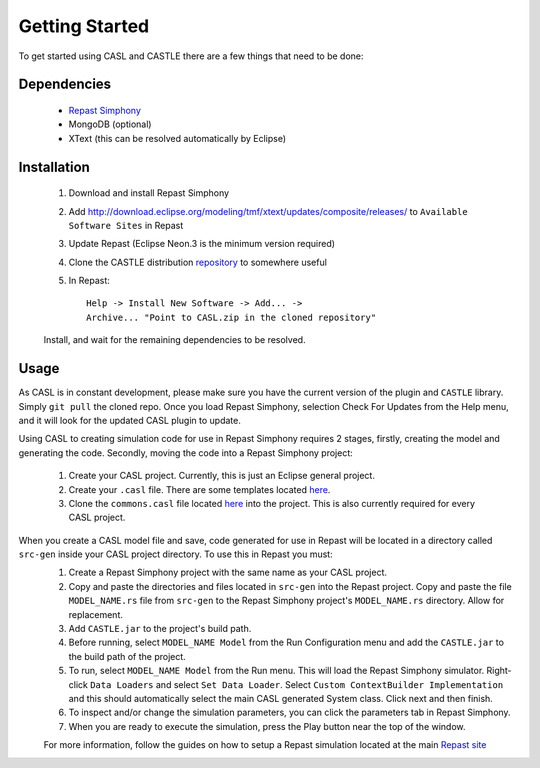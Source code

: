 Getting Started
^^^^^^^^^^^^^^^^^

To get started using CASL and CASTLE there are a few things that need to be done:

Dependencies
#############
	* `Repast Simphony <repast.github.io>`_

	* MongoDB (optional)

	* XText (this can be resolved automatically by Eclipse)

Installation
##############
	1) Download and install Repast Simphony
	2) Add http://download.eclipse.org/modeling/tmf/xtext/updates/composite/releases/ to ``Available Software Sites`` in Repast
	3) Update Repast (Eclipse Neon.3 is the minimum version required)
	4) Clone the CASTLE distribution `repository <https://github.com/CASTLE-FWK/CASTLE>`_ to somewhere useful
	5) In Repast::

		Help -> Install New Software -> Add... -> 
		Archive... "Point to CASL.zip in the cloned repository" 

	Install, and wait for the remaining dependencies to be resolved.

Usage
#########
As CASL is in constant development, please make sure you have the current version of the plugin and ``CASTLE`` library. Simply ``git pull`` the cloned repo. Once you load Repast Simphony, selection Check For Updates from the Help menu, and it will look for the updated CASL plugin to update.


Using CASL to creating simulation code for use in Repast Simphony requires 2 stages, firstly, creating the model and generating the code. Secondly, moving the code into a Repast Simphony project:

	1) Create your CASL project. Currently, this is just an Eclipse general project.
	2) Create your ``.casl`` file. There are some templates located `here <https://github.com/CASTLE-FWK/Models>`_.
	3) Clone the ``commons.casl`` file located `here <https://github.com/CASTLE-FWK/Models>`_ into the project. This is also currently required for every CASL project.

When you create a CASL model file and save, code generated for use in Repast will be located in a directory called ``src-gen`` inside your CASL project directory. To use this in Repast you must:
	1) Create a Repast Simphony project with the same name as your CASL project.
	2) Copy and paste the directories and files located in ``src-gen`` into the Repast project. Copy and paste the file ``MODEL_NAME.rs`` file from ``src-gen`` to the Repast Simphony project's ``MODEL_NAME.rs`` directory. Allow for replacement.
	3) Add ``CASTLE.jar`` to the project's build path.
	4) Before running, select ``MODEL_NAME Model`` from the Run Configuration menu and add the ``CASTLE.jar`` to the build path of the project.
	5) To run, select ``MODEL_NAME Model`` from the Run menu. This will load the Repast Simphony simulator. Right-click ``Data Loaders`` and select ``Set Data Loader``. Select ``Custom ContextBuilder Implementation`` and this should automatically select the main CASL generated System class. Click next and then finish.
	6) To inspect and/or change the simulation parameters, you can click the parameters tab in Repast Simphony.
	7) When you are ready to execute the simulation, press the Play button near the top of the window.

	For more information, follow the guides on how to setup a Repast simulation located at the main `Repast site <repast.github.io>`_

